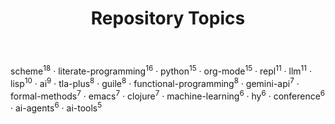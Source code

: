 #+TITLE: Repository Topics
#+OPTIONS: ^:{} toc:nil

scheme^{18} · literate-programming^{16} · python^{15} · org-mode^{15} · repl^{11} · llm^{11} · lisp^{10} · ai^{9} · tla-plus^{8} · guile^{8} · functional-programming^{8} · gemini-api^{7} · formal-methods^{7} · emacs^{7} · clojure^{7} · machine-learning^{6} · hy^{6} · conference^{6} · ai-agents^{6} · ai-tools^{5}
